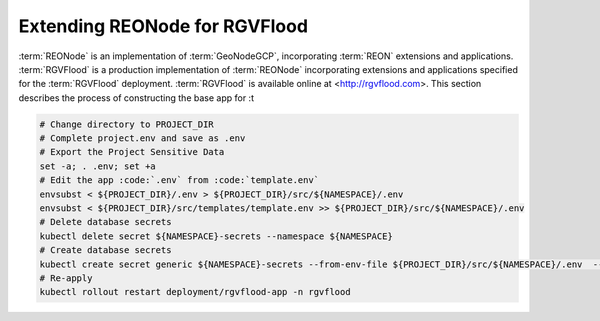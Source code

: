 Extending REONode for RGVFlood
==============================

:term:`REONode` is an implementation of :term:`GeoNodeGCP`, incorporating :term:`REON` extensions and applications. :term:`RGVFlood` is a production implementation of :term:`REONode` incorporating extensions and applications specified for the :term:`RGVFlood` deployment. :term:`RGVFlood` is available online at <http://rgvflood.com>. This section describes the process of constructing the base app for :t

.. code::

    # Change directory to PROJECT_DIR
    # Complete project.env and save as .env
    # Export the Project Sensitive Data
    set -a; . .env; set +a
    # Edit the app :code:`.env` from :code:`template.env`
    envsubst < ${PROJECT_DIR}/.env > ${PROJECT_DIR}/src/${NAMESPACE}/.env
    envsubst < ${PROJECT_DIR}/src/templates/template.env >> ${PROJECT_DIR}/src/${NAMESPACE}/.env
    # Delete database secrets
    kubectl delete secret ${NAMESPACE}-secrets --namespace ${NAMESPACE}    
    # Create database secrets
    kubectl create secret generic ${NAMESPACE}-secrets --from-env-file ${PROJECT_DIR}/src/${NAMESPACE}/.env  --namespace ${NAMESPACE}
    # Re-apply
    kubectl rollout restart deployment/rgvflood-app -n rgvflood